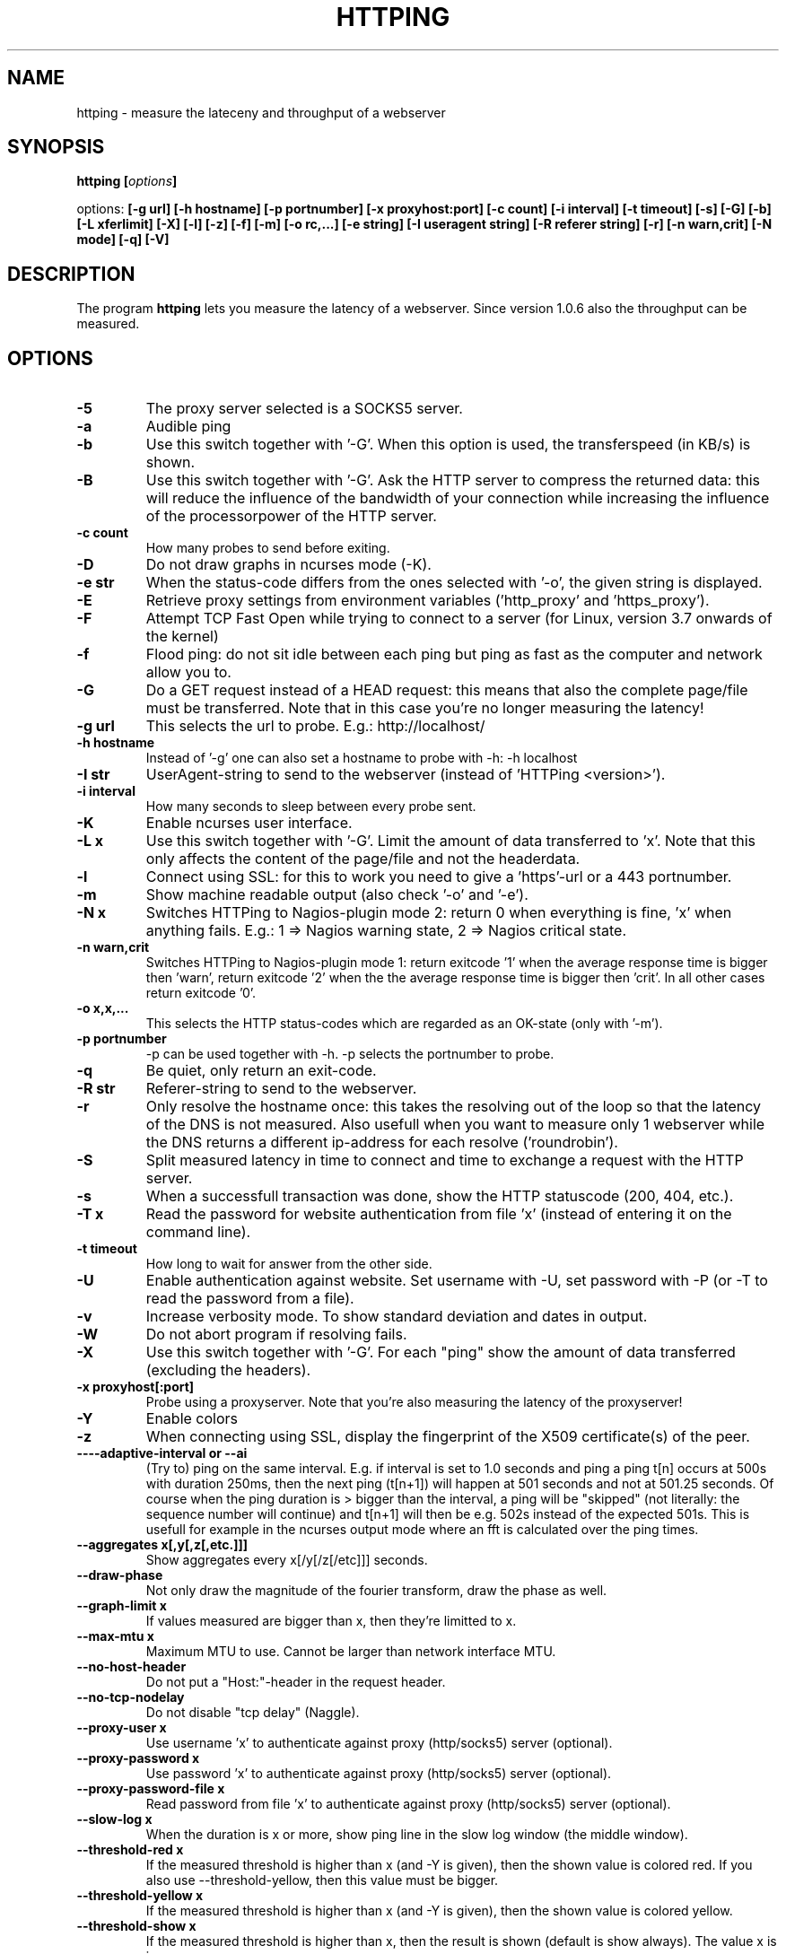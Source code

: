.\" Copyright Folkert van Heusden, 2003-2013
.\"
.\" This file may be copied under the conditions described
.\" in the GNU GENERAL PUBLIC LICENSE, version 2
.\" that can be found on the website of the free software
.\" foundation.
.\"
.TH HTTPING 1 2013-03 "httping"
.SH NAME
httping - measure the lateceny and throughput of a webserver
.SH SYNOPSIS
.BI "httping [" options "]
.sp
options:
.BI "[\-g url] [\-h hostname] [\-p portnumber] [\-x proxyhost:port] [\-c count] [\-i interval] [\-t timeout] [\-s] [\-G] [\-b] [\-L xferlimit] [\-X] [\-l] [\-z] [\-f] [\-m] [\-o rc,...] [\-e string]"
.BI "[\-I useragent string] [\-R referer string] [\-r] [\-n warn,crit] [\-N mode] [\-q] [\-V]"
.SH DESCRIPTION
The program
.B httping
lets you measure the latency of a webserver. Since version 1.0.6 also the throughput can be measured.
.PP
.SH OPTIONS
.TP
.B "\-5"
The proxy server selected is a SOCKS5 server.
.TP
.B "\-a"
Audible ping
.TP
.B "\-b"
Use this switch together with '-G'. When this option is used, the transferspeed (in KB/s) is shown.
.TP
.B "\-B"
Use this switch together with '-G'. Ask the HTTP server to compress the returned data: this will reduce the influence of the bandwidth of your connection while increasing the influence of the processorpower of the HTTP server.
.TP
.B "\-c count"
How many probes to send before exiting.
.TP
.B "\-D"
Do not draw graphs in ncurses mode (-K).
.TP
.B "\-e str"
When the status-code differs from the ones selected with '-o', the given string is displayed.
.TP
.B "\-E"
Retrieve proxy settings from environment variables ('http_proxy' and 'https_proxy').
.TP
.B "\-F"
Attempt TCP Fast Open while trying to connect to a server (for Linux, version 3.7 onwards of the kernel)   
.TP
.B "\-f"
Flood ping: do not sit idle between each ping but ping as fast as the computer and network allow you to.
.TP
.B "\-G"
Do a GET request instead of a HEAD request: this means that also the complete page/file must be transferred. Note that in this case you're no longer measuring the latency!
.TP
.B "\-g url"
This selects the url to probe. E.g.: http://localhost/
.TP
.B "\-h hostname"
Instead of '-g' one can also set a hostname to probe with -h: -h localhost
.TP
.B "\-I str"
UserAgent-string to send to the webserver (instead of 'HTTPing <version>').
.TP
.B "\-i interval"
How many seconds to sleep between every probe sent.
.TP
.B "\-K"
Enable ncurses user interface.
.TP
.B "\-L x"
Use this switch together with '-G'. Limit the amount of data transferred to 'x'. Note that this only affects the content of the page/file and not the headerdata.
.TP
.B "\-l"
Connect using SSL: for this to work you need to give a 'https'-url or a 443 portnumber.
.TP
.B "\-m"
Show machine readable output (also check '-o' and '-e').
.TP
.B "\-N x"
Switches HTTPing to Nagios-plugin mode 2: return 0 when everything is fine, 'x' when anything fails. E.g.: 1 => Nagios warning state, 2 => Nagios critical state.
.TP
.B "\-n warn,crit"
Switches HTTPing to Nagios-plugin mode 1: return exitcode '1' when the average response time is bigger then 'warn', return exitcode '2' when the the average response time is bigger then 'crit'. In all other cases return exitcode '0'.
.TP
.B "\-o x,x,..."
This selects the HTTP status-codes which are regarded as an OK-state (only with '-m').
.TP
.B "\-p portnumber"
-p can be used together with -h. -p selects the portnumber to probe.
.TP
.B "\-q"
Be quiet, only return an exit-code.
.TP
.B "\-R str"
Referer-string to send to the webserver.
.TP
.B "\-r"
Only resolve the hostname once: this takes the resolving out of the loop so that the latency of the DNS is not measured. Also usefull when you want to measure only 1 webserver while the DNS returns a different ip-address for each resolve ('roundrobin').
.TP
.B "\-S"
Split measured latency in time to connect and time to exchange a request with the HTTP server.
.TP
.B "\-s"
When a successfull transaction was done, show the HTTP statuscode (200, 404, etc.).
.TP
.B "\-T x"
Read the password for website authentication from file 'x' (instead of entering it on the command line).
.TP
.B "\-t timeout"
How long to wait for answer from the other side.
.TP
.B "\-U"
Enable authentication against website. Set username with -U, set password with -P (or -T to read the password from a file).
.TP
.B "\-v"
Increase verbosity mode. To show standard deviation and dates in output.
.TP
.B "\-W"
Do not abort program if resolving fails.
.TP
.B "\-X"
Use this switch together with '-G'. For each "ping" show the amount of data transferred (excluding the headers).
.TP
.B "\-x proxyhost[:port]
Probe using a proxyserver. Note that you're also measuring the latency of the proxyserver!
.TP
.B "\-Y"
Enable colors
.TP
.B "\-z"
When connecting using SSL, display the fingerprint of the X509 certificate(s) of the peer.
.TP
.B "\-\---adaptive-interval" or "\-\-ai"
(Try to) ping on the same interval. E.g. if interval is set to 1.0 seconds and ping a ping t[n] occurs at 500s with duration 250ms, then the next ping (t[n+1]) will happen at 501 seconds and not at 501.25 seconds. Of course when the ping duration is > bigger than the interval, a ping will be "skipped" (not literally: the sequence number will continue) and t[n+1] will then be e.g. 502s instead of the expected 501s. This is usefull for example in the ncurses output mode where an fft is calculated over the ping times.
.TP
.B "\-\-aggregates x[,y[,z[,etc.]]]"
Show aggregates every x[/y[/z[/etc]]] seconds.
.TP
.B "\-\-draw-phase"
Not only draw the magnitude of the fourier transform, draw the phase as well.
.TP
.B "\-\-graph\-limit x"
If values measured are bigger than x, then they're limitted to x.
.TP
.B "\-\-max\-mtu x"
Maximum MTU to use. Cannot be larger than network interface MTU.
.TP
.B "\-\-no\-host\-header"
Do not put a "Host:"-header in the request header.
.TP
.B "\-\-no\-tcp\-nodelay"
Do not disable "tcp delay" (Naggle).
.TP
.B "\-\-proxy\-user x"
Use username 'x' to authenticate against proxy (http/socks5) server (optional).
.TP
.B "\-\-proxy\-password x"
Use password 'x' to authenticate against proxy (http/socks5) server (optional).
.TP
.B "\-\-proxy\-password-file x"
Read password from file 'x' to authenticate against proxy (http/socks5) server (optional).
.TP
.B "\-\-slow\-log x"
When the duration is x or more, show ping line in the slow log window (the middle window).
.TP
.B "\-\-threshold\-red x"
If the measured threshold is higher than x (and -Y is given), then the shown value is colored red. If you also use --threshold-yellow, then this value must be bigger.
.TP
.B "\-\-threshold\-yellow x"
If the measured threshold is higher than x (and -Y is given), then the shown value is colored yellow.
.TP
.B "\-\-threshold\-show x"
If the measured threshold is higher than x, then the result is shown (default is show always). The value x is in ms.
.TP
.B "\-\-timestamp" or "\-\-ts"
Put a timestamp before the result-lines. Use -v to also show a date.
.TP
.B "\-V"
Show the version and exit.

.SH GRAPH
The graph in the ncurses uses colors to encode a meaning. Green: value is less than 1 block. Red: the value did not fit in the graph. Blue: the value was limitted by --graph-limit. Cyan: no measurement for that point in time.

.SH KEYS
Press <CTRL> + <c> to exit the program. It will display a summary of what was measured.
In the ncurses gui, press <CTRL> + <l> to forcibly redraw the screen. Press 'H' to halt the graphs (and again to continue). Press 'q' to stop the program (<CTRL> + <c> will work too).

.SH EXAMPLES
.TP
.B "httping \-g http://localhost/"
Ping the webserver on host 'localhost'.
.TP
.B "httping \-h localhost \-p 1000"
Ping the webserver on host 'localhost' and portnumber 1000.
.TP
.B "httping \-l \-g https://localhost/"
Ping the webserver on host 'localhost' using an SSL connection.
.TP
.B "httping \-g http://localhost/ -U username -P password"
Ping the webserver on host 'localhost' using the Basic HTTP Authentication.
.SH BUGS
None. This program is totally bug-free.

.SH "SEE ALSO"
.BR http://www.vanheusden.com/httping/

.SH NOTES
This page describes
.B httping
as found in the httping-2.3 package; other versions may differ slightly.
Please mail corrections and additions to folkert@vanheusden.com.
Report bugs in the program to folkert@vanheusden.com.
Please consider sending bitcoins to 1N5Sn4jny4xVwTwSYLnf7WnFQEGoVRmTQF
